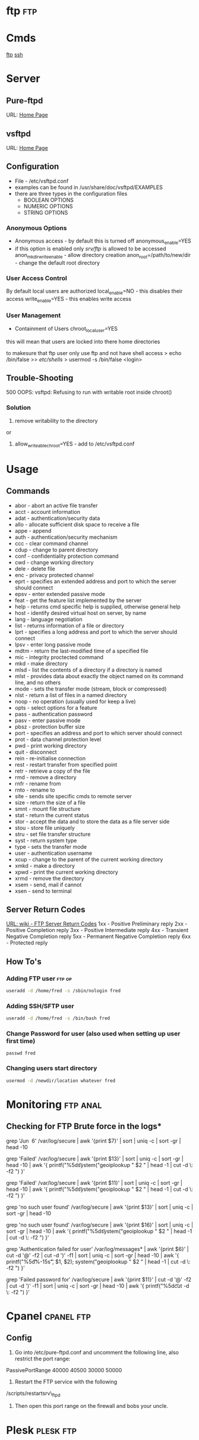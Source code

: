 #+TAGS: ftp


* ftp									:ftp:
* Cmds
[[file://home/crito/org/tech/cmds/ftp.org][ftp]]
[[file://home/crito/org/tech/cmds/ssh.org][ssh]]
* Server
** Pure-ftpd
URL: [[https://www.pureftpd.org/project/pure-ftpd][Home Page]]
** vsftpd
URL: [[https://security.appspot.com/vsftpd.html][Home Page]]
** Configuration
- File - /etc/vsftpd.conf
- examples can be found in /usr/share/doc/vsftpd/EXAMPLES
- there are three types in the configuration files
  - BOOLEAN OPTIONS
  - NUMERIC OPTIONS
  - STRING OPTIONS
    
*** Anonymous Options
- Anonymous access - by default this is turned off
  anonymous_enable=YES
- if this option is enabled only /srv/ftp/ is allowed to be accessed
  anon_mkdir_write_enable - allow directory creation
  anon_root=/path/to/new/dir - change the default root directory
  
*** User Access Control
By default local users are authorized
  local_enable=NO - this disables their access
  write_enable=YES - this enables write access
  
*** User Management
+ Containment of Users
  chroot_local_user=YES
this will mean that users are locked into there home directories

to makesure that ftp user only use ftp and not have shell access
> echo /bin/false >> /etc/shells/
> usermod -s /bin/false <login>

** Trouble-Shooting
500 OOPS: vsftpd: Refusing to run with writable root inside chroot()
*** Solution
1. remove writability to the directory
or
2. allow_writeable_chroot=YES - add to /etc/vsftpd.conf
* Usage
** Commands
- abor - abort an active file transfer
- acct - account information
- adat - authentication/security data
- allo - allocate sufficient disk space to receive a file
- appe - append
- auth - authentication/security mechanism
- ccc  - clear command channel
- cdup - change to parent directory
- conf - confidentiality protection command
- cwd  - change working directory
- dele - delete file
- enc  - privacy protected channel
- eprt - specifies an extended address and port to which the server should connect
- epsv - enter extended passive mode
- feat - get the feature list implemented by the server
- help - returns cmd specific help is supplied, otherwise general help
- host - identify desired virtual host on server, by name
- lang - language negotiation
- list - returns information of a file or directory
- lprt - specifies a long address and port to which the server should connect
- lpsv - enter long passive mode
- mdtm - return the last-modified time of a specified file
- mic  - integrity proctected command
- mkd  - make directory
- mlsd - list the contents of a directory if a directory is named
- mlst - provides data about exactly the object named on its command line, and no others
- mode - sets the transfer mode (stream, block or compressed)
- nlst - return a list of files in a named directory
- noop - no operation (usually used for keep a live)
- opts - select options for a feature
- pass - authentication password
- pasv - enter passive mode
- pbsz - protection buffer size
- port - specifies an address and port to which server should connect
- prot - data channel protection level
- pwd  - print working directory
- quit - disconnect
- rein - re-initialise connection
- rest - restart transfer from specified point
- retr - retrieve a copy of the file
- rmd  - remove a directory
- rnfr - rename from
- rnto - rename to
- site - sends site specific cmds to remote server
- size - return the size of a file
- smnt - mount file structure
- stat - return the current status
- stor - accept the data and to store the data as a file server side
- stou - store file uniquely
- stru - set file transfer structure 
- syst - return system type
- type - sets the transfer mode
- user - authentication username
- xcup - change to the parent of the current working directory
- xmkd - make a directory
- xpwd - print the current working directory
- xrmd - remove the directory
- xsem - send, mail if cannot
- xsen - send to terminal

** Server Return Codes
[[https://en.wikipedia.org/wiki/List_of_FTP_server_return_codes][URL: wiki - FTP Server Return Codes]]
1xx - Positive Preliminary reply
2xx - Positive Completion reply
3xx - Positive Intermediate reply
4xx - Transient Negative Completion reply
5xx - Permanent Negative Completion reply
6xx - Protected reply

** How To's
*** Adding FTP user						     :ftp:op:
#+BEGIN_SRC sh
useradd -d /home/fred -s /sbin/nologin fred
#+END_SRC
*** Adding SSH/SFTP user
#+BEGIN_SRC sh
useradd -d /home/fred -s /bin/bash fred
#+END_SRC

*** Change Password for user (also used when setting up user first time)
#+BEGIN_SRC 
passwd fred
#+END_SRC

*** Changing users start directory
#+BEGIN_SRC sh
usermod -d /newdir/location whatever fred
#+END_SRC

* Monitoring							   :ftp:anal:
** Checking for FTP Brute force in the logs*
grep 'Jun  6' /var/log/secure | awk '{print $7}' | sort | uniq -c | sort
-gr | head -10

grep 'Failed' /var/log/secure | awk '{print $13}' | sort | uniq -c |
sort -gr | head -10 | awk '{ printf("%5d\t%-15s\t", $1, $2);
system("geoiplookup " $2 " | head -1 | cut -d \: -f2 ") }'

grep 'Failed' /var/log/secure | awk '{print $11}' | sort | uniq -c |
sort -gr | head -10 | awk '{ printf("%5d\t%-15s\t", $1, $2);
system("geoiplookup " $2 " | head -1 | cut -d \: -f2 ") }'

grep 'no such user found' /var/log/secure | awk '{print $13}' | sort |
uniq -c | sort -gr | head -10

grep 'no such user found' /var/log/secure | awk '{print $16}' | sort |
uniq -c | sort -gr | head -10 | awk '{ printf("%5d\t%-15s\t", $1, $2);
system("geoiplookup " $2 " | head -1 | cut -d \: -f2 ") }'

grep 'Authentication failed for user' /var/log/messages* | awk '{print
$6}' | cut -d '@' -f2 | cut -d ')' -f1 | sort | uniq -c | sort -gr |
head -10 | awk '{ printf("%5d\t%-15s\t", $1, $2); system("geoiplookup "
$2 " | head -1 | cut -d \: -f2 ") }'

grep 'Failed password for' /var/log/secure | awk '{print $11}' | cut -d
'@' -f2 | cut -d ')' -f1 | sort | uniq -c | sort -gr | head -10 | awk '{
printf("%5d\t%-15s\t", $1, $2); system("geoiplookup " $2 " | head -1 |
cut -d \: -f2 ") }'

* Cpanel							 :cpanel:ftp:
** Config
1) Go into /etc/pure-ftpd.conf and uncomment the following line, also restrict the port range:

PassivePortRange 40000 40500
30000 50000

2) Restart the FTP service with the following
/scripts/restartsrv\_ftpd

3) Then open this port range on the firewall and bobs your uncle.

* Plesk								  :plesk:ftp:
